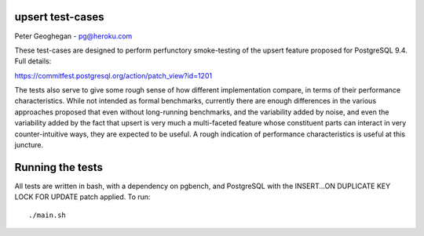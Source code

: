 upsert test-cases
-----------------

Peter Geoghegan - pg@heroku.com

These test-cases are designed to perform perfunctory smoke-testing of the
upsert feature proposed for PostgreSQL 9.4.  Full details:

https://commitfest.postgresql.org/action/patch_view?id=1201

The tests also serve to give some rough sense of how different implementation
compare, in terms of their performance characteristics.  While not intended as
formal benchmarks, currently there are enough differences in the various
approaches proposed that even without long-running benchmarks, and the
variability added by noise, and even the variability added by the fact that
upsert is very much a multi-faceted feature whose constituent parts can
interact in very counter-intuitive ways, they are expected to be useful.  A
rough indication of performance characteristics is useful at this juncture.

Running the tests
-----------------

All tests are written in bash, with a dependency on pgbench, and PostgreSQL
with the INSERT...ON DUPLICATE KEY LOCK FOR UPDATE patch applied. To run::

  ./main.sh
